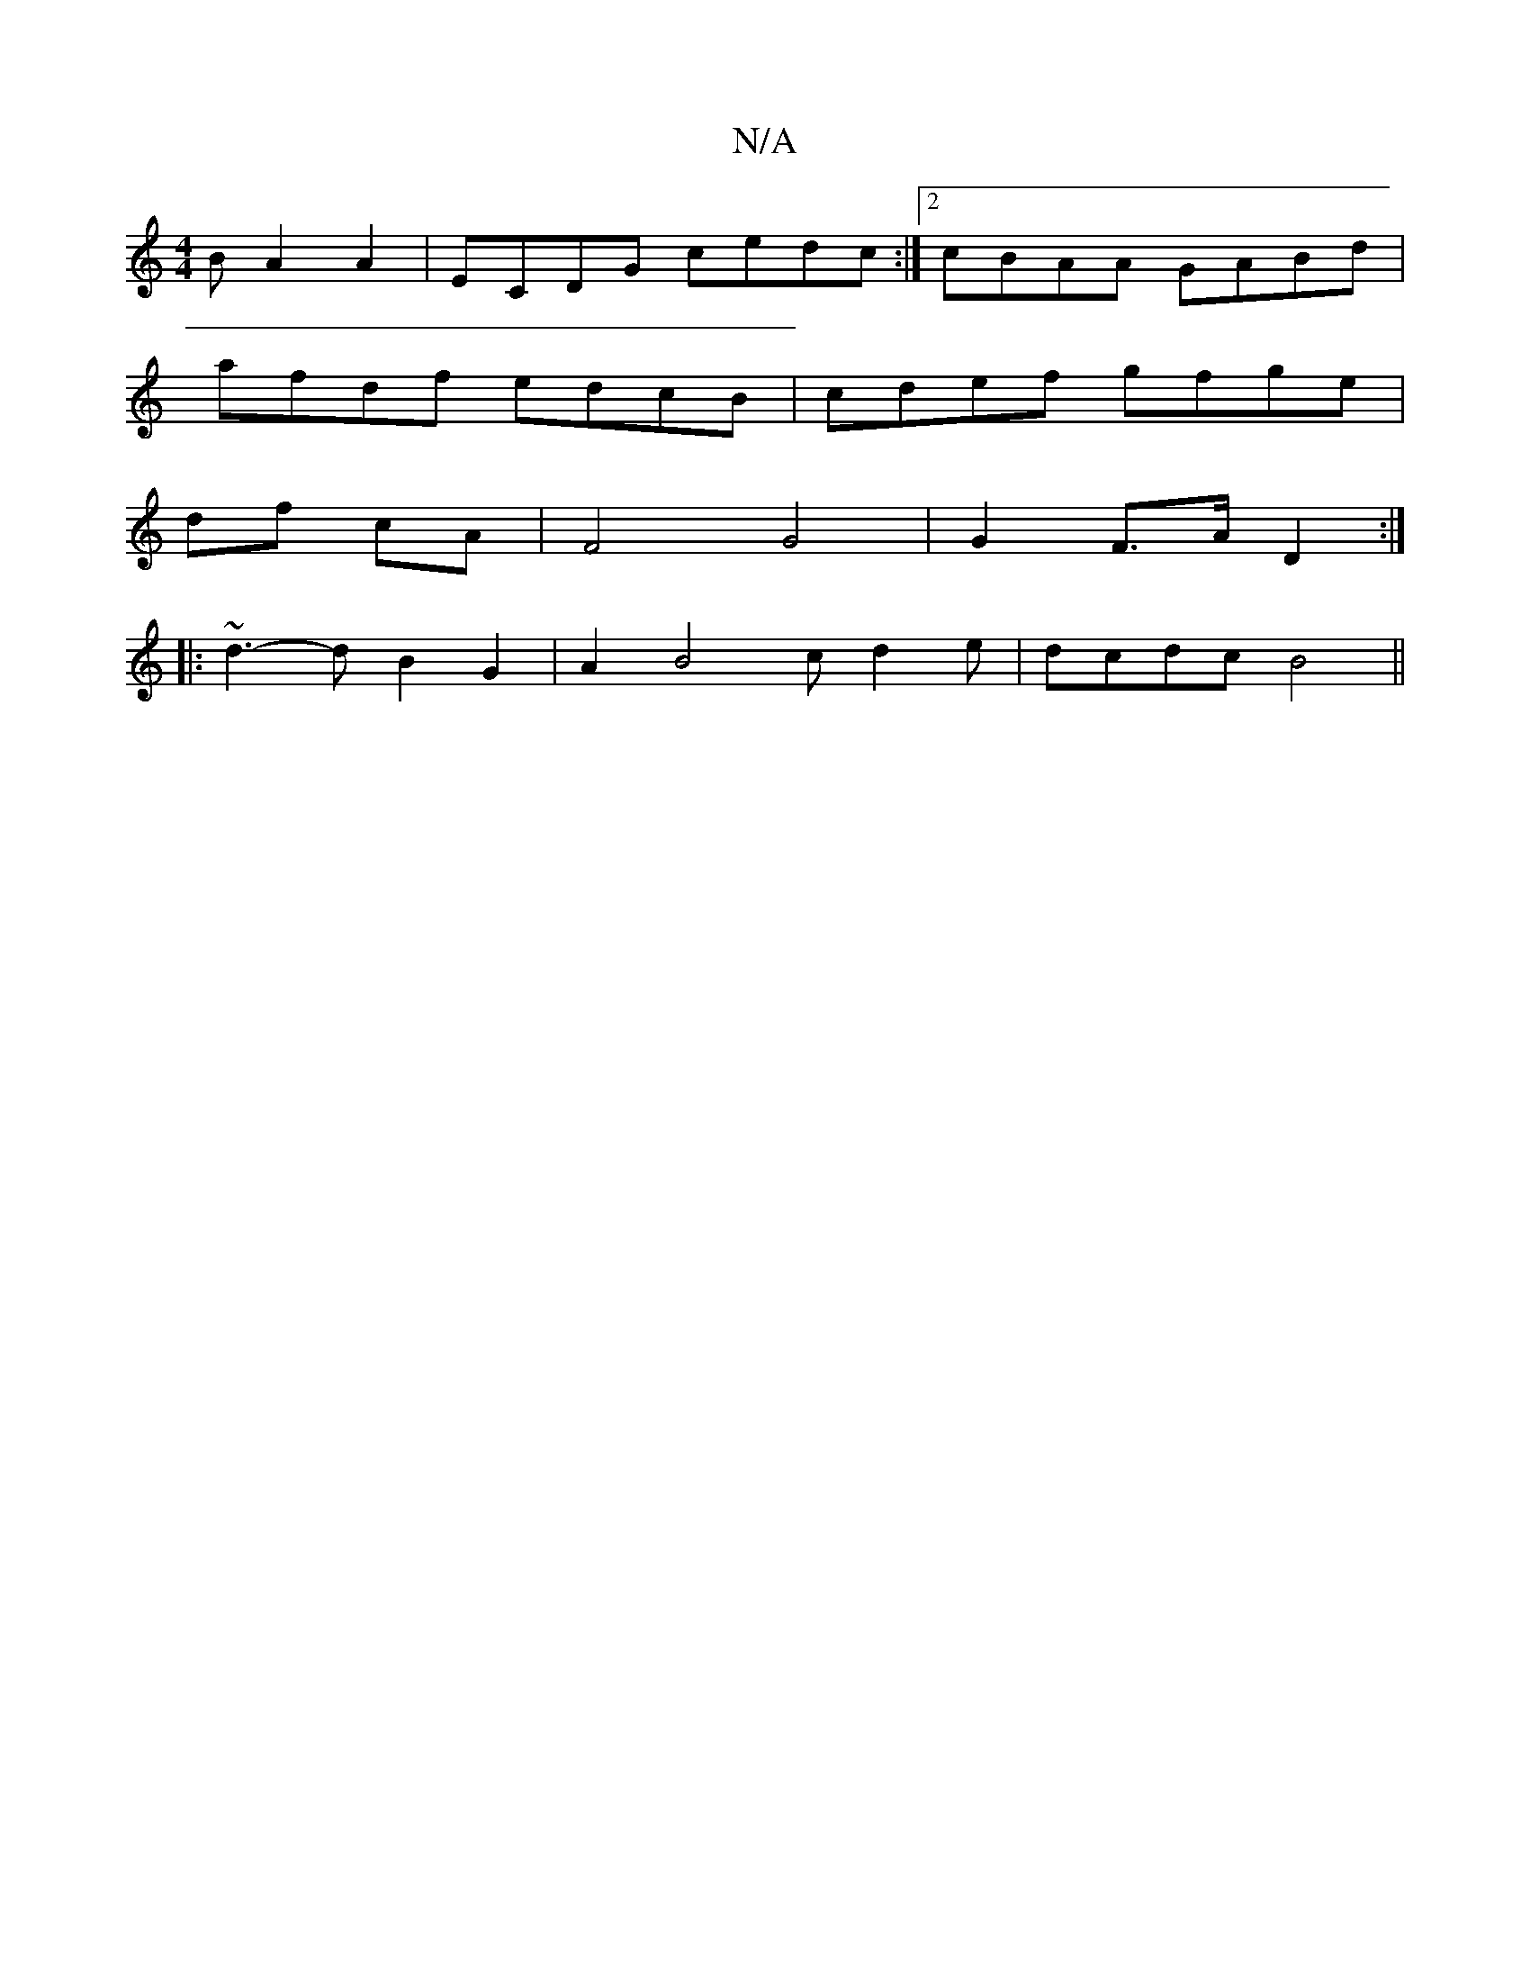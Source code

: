 X:1
T:N/A
M:4/4
R:N/A
K:Cmajor
B A2A2| ECDG cedc:|2 cBAA GABd|
afdf edcB|cdef gfge|
df- cA | F4 G4|G2 F>A D2:|
|: ~d3-d B2 G2 | A2B4 cd2e| dcdc B4 ||

|: c2 F | GAB cdB |
cdc BGG | ~G3 eGA|
Bdg efg|
f2A f2e|fde faa|fef edc|
dce d2:
